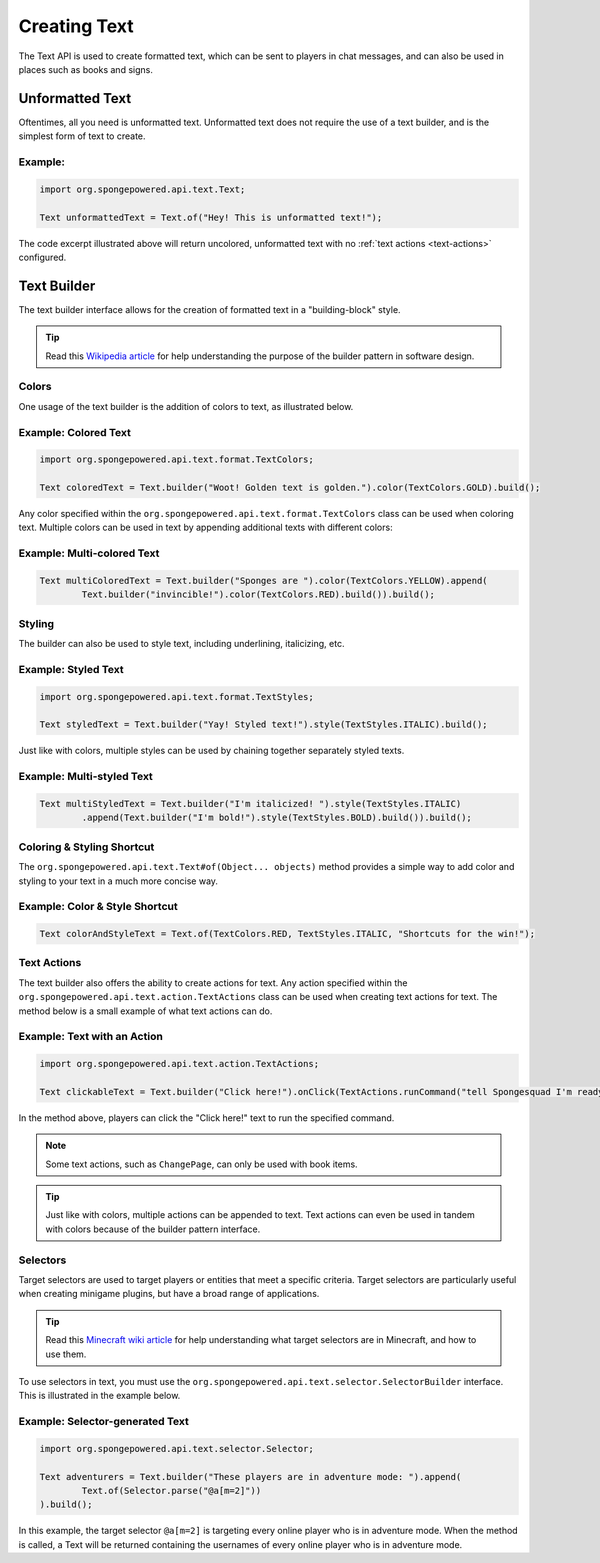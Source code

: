 =============
Creating Text
=============

The Text API is used to create formatted text, which can be sent to players in chat messages, and can also be used in
places such as books and signs.

Unformatted Text
================

Oftentimes, all you need is unformatted text. Unformatted text does not require the use of a text builder, and is the
simplest form of text to create.

Example:
~~~~~~~~

.. code-block:: java

    import org.spongepowered.api.text.Text;

    Text unformattedText = Text.of("Hey! This is unformatted text!");

The code excerpt illustrated above will return uncolored, unformatted text with no :ref:`text actions <text-actions>`
configured.

Text Builder
============

The text builder interface allows for the creation of formatted text in a "building-block" style.

.. tip ::

    Read this `Wikipedia article <http://en.wikipedia.org/wiki/Builder_pattern>`__ for help understanding the purpose
    of the builder pattern in software design.

Colors
~~~~~~

One usage of the text builder is the addition of colors to text, as illustrated below.

Example: Colored Text
~~~~~~~~~~~~~~~~~~~~~

.. code-block:: java

    import org.spongepowered.api.text.format.TextColors;

    Text coloredText = Text.builder("Woot! Golden text is golden.").color(TextColors.GOLD).build();

Any color specified within the ``org.spongepowered.api.text.format.TextColors`` class can be used when coloring text.
Multiple colors can be used in text by appending additional texts with different colors:

Example: Multi-colored Text
~~~~~~~~~~~~~~~~~~~~~~~~~~~

.. code-block:: java

    Text multiColoredText = Text.builder("Sponges are ").color(TextColors.YELLOW).append(
            Text.builder("invincible!").color(TextColors.RED).build()).build();

Styling
~~~~~~~

The builder can also be used to style text, including underlining, italicizing, etc.

Example: Styled Text
~~~~~~~~~~~~~~~~~~~~

.. code-block:: java

    import org.spongepowered.api.text.format.TextStyles;

    Text styledText = Text.builder("Yay! Styled text!").style(TextStyles.ITALIC).build();

Just like with colors, multiple styles can be used by chaining together separately styled texts.

Example: Multi-styled Text
~~~~~~~~~~~~~~~~~~~~~~~~~~~~~

.. code-block:: java

    Text multiStyledText = Text.builder("I'm italicized! ").style(TextStyles.ITALIC)
            .append(Text.builder("I'm bold!").style(TextStyles.BOLD).build()).build();

Coloring & Styling Shortcut
~~~~~~~~~~~~~~~~~~~~~~~~~~~

The ``org.spongepowered.api.text.Text#of(Object... objects)`` method provides a simple way to add color and styling to
your text in a much more concise way.

Example: Color & Style Shortcut
~~~~~~~~~~~~~~~~~~~~~~~~~~~~~~~

.. code-block:: java

    Text colorAndStyleText = Text.of(TextColors.RED, TextStyles.ITALIC, "Shortcuts for the win!");

.. _text-actions:

Text Actions
~~~~~~~~~~~~

The text builder also offers the ability to create actions for text. Any action specified within the
``org.spongepowered.api.text.action.TextActions`` class can be used when creating text actions for text. The method
below is a small example of what text actions can do.

Example: Text with an Action
~~~~~~~~~~~~~~~~~~~~~~~~~~~~~~~~~~~

.. code-block:: java

    import org.spongepowered.api.text.action.TextActions;

    Text clickableText = Text.builder("Click here!").onClick(TextActions.runCommand("tell Spongesquad I'm ready!")).build();

In the method above, players can click the "Click here!" text to run the specified command.

.. note ::

    Some text actions, such as ``ChangePage``, can only be used with book items.

.. tip ::

    Just like with colors, multiple actions can be appended to text. Text actions can even be used in tandem with colors
    because of the builder pattern interface.

Selectors
~~~~~~~~~

Target selectors are used to target players or entities that meet a specific criteria. Target selectors are particularly
useful when creating minigame plugins, but have a broad range of applications.

.. tip ::

    Read this `Minecraft wiki article <http://minecraft.gamepedia.com/Commands#Target_selectors>`__ for help understanding
    what target selectors are in Minecraft, and how to use them.

To use selectors in text, you must use the ``org.spongepowered.api.text.selector.SelectorBuilder`` interface. This is
illustrated in the example below.

Example: Selector-generated Text
~~~~~~~~~~~~~~~~~~~~~~~~~~~~~~~~

.. code-block:: java

    import org.spongepowered.api.text.selector.Selector;

    Text adventurers = Text.builder("These players are in adventure mode: ").append(
            Text.of(Selector.parse("@a[m=2]"))
    ).build();

In this example, the target selector ``@a[m=2]`` is targeting every online player who is in adventure mode. When the
method is called, a Text will be returned containing the usernames of every online player who is in adventure mode.
